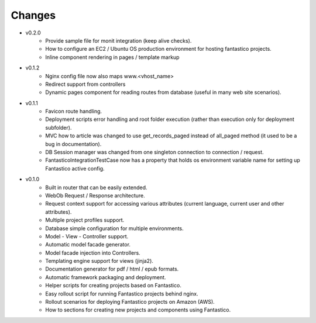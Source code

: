 Changes
=======

* v0.2.0
   * Provide sample file for monit integration (keep alive checks).
   * How to configure an EC2 / Ubuntu OS production environment for hosting fantastico projects.
   * Inline component rendering in pages / template markup
   
* v0.1.2
   * Nginx config file now also maps www.<vhost_name>
   * Redirect support from controllers
   * Dynamic pages component for reading routes from database (useful in many web site scenarios).   

* v0.1.1
   * Favicon route handling.
   * Deployment scripts error handling and root folder execution (rather than execution only for deployment subfolder).
   * MVC how to article was changed to use get_records_paged instead of all_paged method (it used to be a bug in documentation).
   * DB Session manager was changed from one singleton connection to connection / request.
   * FantasticoIntegrationTestCase now has a property that holds os environment variable name for setting up Fantastico active config. 

* v0.1.0
   * Built in router that can be easily extended.
   * WebOb Request / Response architecture.
   * Request context support for accessing various attributes (current language, current user and other attributes).
   * Multiple project profiles support.
   * Database simple configuration for multiple environments.  
   * Model - View - Controller support.
   * Automatic model facade generator.
   * Model facade injection into Controllers.   
   * Templating engine support for views (jinja2).
   * Documentation generator for pdf / html / epub formats.
   * Automatic framework packaging and deployment.
   * Helper scripts for creating projects based on Fantastico.
   * Easy rollout script for running Fantastico projects behind nginx.
   * Rollout scenarios for deploying Fantastico projects on Amazon (AWS).
   * How to sections for creating new projects and components using Fantastico.
